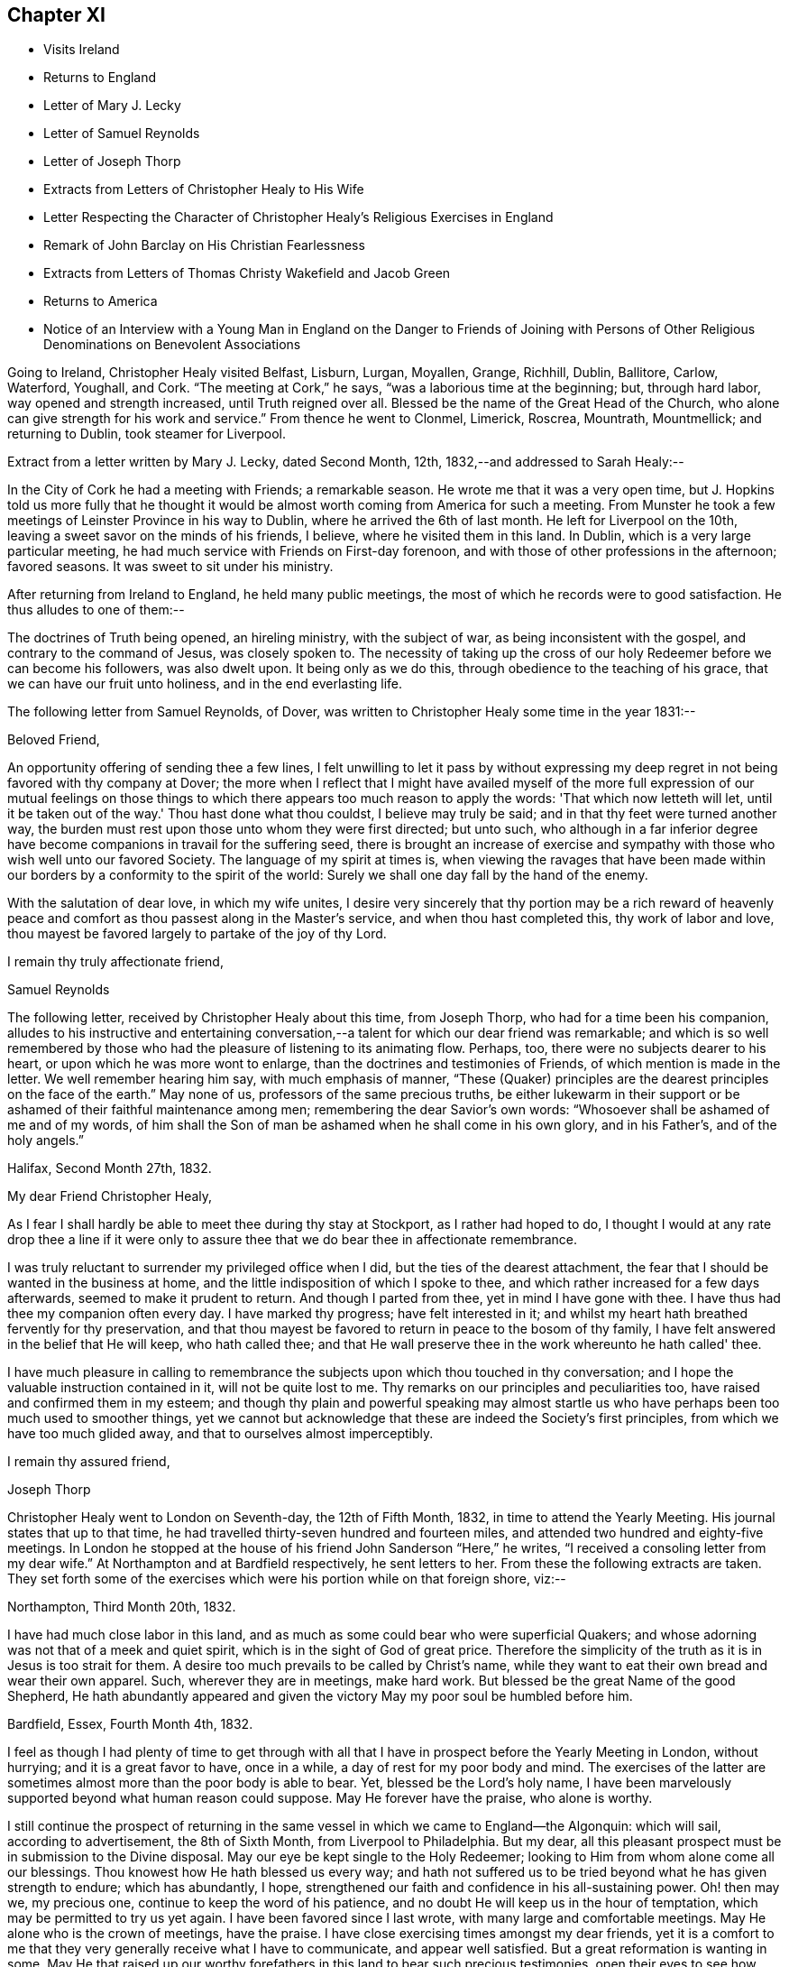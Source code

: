 == Chapter XI

[.chapter-synopsis]
* Visits Ireland
* Returns to England
* Letter of Mary J. Lecky
* Letter of Samuel Reynolds
* Letter of Joseph Thorp
* Extracts from Letters of Christopher Healy to His Wife
* Letter Respecting the Character of Christopher Healy's Religious Exercises in England
* Remark of John Barclay on His Christian Fearlessness
* Extracts from Letters of Thomas Christy Wakefield and Jacob Green
* Returns to America
* Notice of an Interview with a Young Man in England on the Danger to Friends of Joining with Persons of Other Religious Denominations on Benevolent Associations

Going to Ireland, Christopher Healy visited Belfast, Lisburn, Lurgan, Moyallen, Grange,
Richhill, Dublin, Ballitore, Carlow, Waterford, Youghall, and Cork.
"`The meeting at Cork,`" he says, "`was a laborious time at the beginning; but,
through hard labor, way opened and strength increased, until Truth reigned over all.
Blessed be the name of the Great Head of the Church,
who alone can give strength for his work and service.`"
From thence he went to Clonmel, Limerick, Roscrea, Mountrath, Mountmellick;
and returning to Dublin, took steamer for Liverpool.

Extract from a letter written by Mary J. Lecky, dated Second Month, 12th,
1832,--and addressed to Sarah Healy:--

In the City of Cork he had a meeting with Friends; a remarkable season.
He wrote me that it was a very open time,
but J. Hopkins told us more fully that he thought it would be
almost worth coming from America for such a meeting.
From Munster he took a few meetings of Leinster Province in his way to Dublin,
where he arrived the 6th of last month.
He left for Liverpool on the 10th, leaving a sweet savor on the minds of his friends,
I believe, where he visited them in this land.
In Dublin, which is a very large particular meeting,
he had much service with Friends on First-day forenoon,
and with those of other professions in the afternoon; favored seasons.
It was sweet to sit under his ministry.

After returning from Ireland to England, he held many public meetings,
the most of which he records were to good satisfaction.
He thus alludes to one of them:--

The doctrines of Truth being opened, an hireling ministry, with the subject of war,
as being inconsistent with the gospel, and contrary to the command of Jesus,
was closely spoken to.
The necessity of taking up the cross of our holy
Redeemer before we can become his followers,
was also dwelt upon.
It being only as we do this, through obedience to the teaching of his grace,
that we can have our fruit unto holiness, and in the end everlasting life.

The following letter from Samuel Reynolds, of Dover,
was written to Christopher Healy some time in the year 1831:--

[.salutation]
Beloved Friend,

An opportunity offering of sending thee a few lines,
I felt unwilling to let it pass by without expressing my deep
regret in not being favored with thy company at Dover;
the more when I reflect that I might have availed myself of the more
full expression of our mutual feelings on those things to which there
appears too much reason to apply the words:
'That which now letteth will let,
until it be taken out of the way.' Thou hast done what thou couldst,
I believe may truly be said; and in that thy feet were turned another way,
the burden must rest upon those unto whom they were first directed; but unto such,
who although in a far inferior degree have become
companions in travail for the suffering seed,
there is brought an increase of exercise and sympathy
with those who wish well unto our favored Society.
The language of my spirit at times is,
when viewing the ravages that have been made within our
borders by a conformity to the spirit of the world:
Surely we shall one day fall by the hand of the enemy.

With the salutation of dear love, in which my wife unites,
I desire very sincerely that thy portion may be a rich reward of heavenly
peace and comfort as thou passest along in the Master's service,
and when thou hast completed this, thy work of labor and love,
thou mayest be favored largely to partake of the joy of
thy Lord.

[.signed-section-closing]
I remain thy truly affectionate friend,

[.signed-section-signature]
Samuel Reynolds

The following letter, received by Christopher Healy about this time, from Joseph Thorp,
who had for a time been his companion,
alludes to his instructive and entertaining conversation,--a
talent for which our dear friend was remarkable;
and which is so well remembered by those who had
the pleasure of listening to its animating flow.
Perhaps, too, there were no subjects dearer to his heart,
or upon which he was more wont to enlarge, than the doctrines and testimonies of Friends,
of which mention is made in the letter.
We well remember hearing him say, with much emphasis of manner,
"`These (Quaker) principles are the dearest principles on the face of the earth.`"
May none of us, professors of the same precious truths,
be either lukewarm in their support or be
ashamed of their faithful maintenance among men;
remembering the dear Savior's own words:
"`Whosoever shall be ashamed of me and of my words,
of him shall the Son of man be ashamed when he shall come in his own glory,
and in his Father's, and of the holy angels.`"

[.signed-section-context-open]
Halifax, Second Month 27th, 1832.

[.salutation]
My dear Friend Christopher Healy,

As I fear I shall hardly be able to meet thee during thy stay at Stockport,
as I rather had hoped to do,
I thought I would at any rate drop thee a line if it were only to
assure thee that we do bear thee in affectionate remembrance.

I was truly reluctant to surrender my privileged office when I did,
but the ties of the dearest attachment,
the fear that I should be wanted in the business at home,
and the little indisposition of which I spoke to thee,
and which rather increased for a few days afterwards,
seemed to make it prudent to return.
And though I parted from thee, yet in mind I have gone with thee.
I have thus had thee my companion often every day.
I have marked thy progress; have felt interested in it;
and whilst my heart hath breathed fervently for thy preservation,
and that thou mayest be favored to return in peace to the bosom of thy family,
I have felt answered in the belief that He will keep, who hath called thee;
and that He wall preserve thee in the work whereunto he hath called' thee.

I have much pleasure in calling to remembrance the
subjects upon which thou touched in thy conversation;
and I hope the valuable instruction contained in it, will not be quite lost to me.
Thy remarks on our principles and peculiarities too,
have raised and confirmed them in my esteem;
and though thy plain and powerful speaking may almost startle
us who have perhaps been too much used to smoother things,
yet we cannot but acknowledge that these are indeed the Society's first principles,
from which we have too much glided away, and that to ourselves almost imperceptibly.

[.signed-section-closing]
I remain thy assured friend,

[.signed-section-signature]
Joseph Thorp

Christopher Healy went to London on Seventh-day, the 12th of Fifth Month, 1832,
in time to attend the Yearly Meeting.
His journal states that up to that time,
he had travelled thirty-seven hundred and fourteen miles,
and attended two hundred and eighty-five meetings.
In London he stopped at the house of his friend John Sanderson "`Here,`" he writes,
"`I received a consoling letter from my dear wife.`"
At Northampton and at Bardfield respectively, he sent letters to her.
From these the following extracts are taken.
They set forth some of the exercises which were his portion while on that foreign shore,
viz:--

Northampton, Third Month 20th, 1832.

I have had much close labor in this land,
and as much as some could bear who were superficial Quakers;
and whose adorning was not that of a meek and quiet spirit,
which is in the sight of God of great price.
Therefore the simplicity of the truth as it is in Jesus is too strait for them.
A desire too much prevails to be called by Christ's name,
while they want to eat their own bread and wear their own apparel.
Such, wherever they are in meetings, make hard work.
But blessed be the great Name of the good Shepherd,
He hath abundantly appeared and given the victory May my poor soul be humbled before him.

Bardfield, Essex, Fourth Month 4th, 1832.

I feel as though I had plenty of time to get through with all
that I have in prospect before the Yearly Meeting in London,
without hurrying; and it is a great favor to have, once in a while,
a day of rest for my poor body and mind.
The exercises of the latter are sometimes almost more than the poor body is able to bear.
Yet, blessed be the Lord's holy name,
I have been marvelously supported beyond what human reason could suppose.
May He forever have the praise, who alone is worthy.

I still continue the prospect of returning in the same
vessel in which we came to England--the Algonquin:
which will sail, according to advertisement, the 8th of Sixth Month,
from Liverpool to Philadelphia.
But my dear, all this pleasant prospect must be in submission to the Divine disposal.
May our eye be kept single to the Holy Redeemer;
looking to Him from whom alone come all our blessings.
Thou knowest how He hath blessed us every way;
and hath not suffered us to be tried beyond what he has given strength to endure;
which has abundantly, I hope,
strengthened our faith and confidence in his all-sustaining power.
Oh! then may we, my precious one, continue to keep the word of his patience,
and no doubt He will keep us in the hour of temptation,
which may be permitted to try us yet again.
I have been favored since I last wrote, with many large and comfortable meetings.
May He alone who is the crown of meetings, have the praise.
I have close exercising times amongst my dear friends,
yet it is a comfort to me that they very generally receive what I have to communicate,
and appear well satisfied.
But a great reformation is wanting in some.
May He that raised up our worthy forefathers in
this land to bear such precious testimonies,
open their eyes to see how they are departing from them.
Notwithstanding I have many painful and distressing
feelings about some not in the lowest rank,
yet my mind is at times comforted that there are some among the youth of both sexes,
who do see the danger; as well as many among the elder ones, who are, with my own soul,
saying, Lord arise for our help;
even thou who didst so clearly manifest thy will to our worthy forefathers,
and separated them from a dependence on forms without life;
and in a remarkable manner brought them forth to preach
in the demonstration of the Spirit and with power,
whereby many were added to the church.
May such days be known among us again, if it please Thee, our Holy Helper.

The following letter addressed not to Christopher Healy,
but to other persons concerning him,
gives some insight into the nature of the testimony borne by our friend in England:--

[.salutation]
My Dear Friends,

As we have each had an opportunity of reflecting upon the subjects of
discussion with our highly valued friend Christopher Healy,
myself for having been the means of their being introduced,
and you for the little reprimand which you thought me entitled to for so doing:
I feel inclined to cast before you,
in the pure freedom and precious feeling of love and unity,
some of my thoughts in meditating thereupon.
As to myself, considering how we are circumstanced,
I count it a privilege to have been made acquainted with his views on the subjects.
Perhaps to say that they correspond very much with some of my own original views,
may be almost too presuming.
His are so clear,
so apostolic and so truly consonant with the practice and usage of our early Friends,
that I cannot but admire them,
as well as delight in the hope that they are in the way of being revived amongst us,
the nation through.
Perhaps there may be many, who with you do not admire,
nor hardly know how to bear his plain dealing with us on the subject, but 'tis,
I verily believe, in the way of his gift;
which I find is exercised among Friends in a conversational, not a ministerial way,
out of meetings.
And does not the precious feeling of life and power frequently, yea for the most part,
accompany these his communications.
My impression is that it does, at least wherever I have been in his company,
which has been as much as six or seven times, or more, both in and out of meetings.
Fast days, the holding the office of special constable,
and attendance of missionary meetings, etc., I have heard him equally plain upon,
and equally convincing to me;
though at the same time condemning some of my own practices.
But what then!
We must not rest there.
If our judgment has been warped by the example of others,
or even that we have erred in our own--for the deceiver,
as some of us know by long and very dear-bought experience,
hath many ways of transforming himself--even under the most upright intentions,
and in the truest sincerity of desire,
to be dedicated to the service of Him whom to know (from the deceit) is life eternal.'

Therefore, methinks,
that all this very plain dealing of our beloved and honored friend and elder
in the Truth (of which surely he is one among the valiants in our day) will
not hurt or hinder the growth of the precious lowly plant of renown in us,
no not in any of us old or young.
Nay, has it not already been to some of us like a digging about,
in order to clear the spurious growth from the root? Which I desire may be the case;
and that the root may be watered with the refreshing streams from Zion's hill,
so that we may grow and bring forth abundant fruit to the praise of the good Husbandman,
etc.

[.signed-section-closing]
Your affectionate friend,

[.signed-section-signature]
J+++.+++ W.

Third Month, 1832.

Alexander Dirkin related that when he was in England,
and conversing with the late John Barclay about Christopher Healy, John remarked,
"`that Christopher was the right kind of a man to come there on a religious visit,
for he was not afraid to challenge a Peter or a Paul, and to say, 'Thou art the man.'`"

The following are extracts from letters which were addressed to Christopher Healy,
before he left England, according to their respective dates:--

[.signed-section-context-open]
Moyallen, 5th of First Month, 1832

We indeed stand in need of help and support in this place of trial and discouragement.
Indeed it abounds every way,
and at times appears as if the flood would not only overflow the banks,
but carry away the ramparts, and leave little behind.
My dear children, intend to add a little to this letter,
so must bid thee farewell in the love of the gospel, and am with dear love to thee,
and thy companion, thy affectionate friend,

[.signed-section-signature]
Thos. Christy Wakefield

[.asterism]
'''

[.signed-section-context-open]
Trumery, Fifth Month 4th, 1832

[.salutation]
Dear Friend:

I received thy acceptable letter, which satisfied my desire,
for before I got it I was very anxious to know when
thou intended to return to thy native country,
believing it would be the time for me, if liberated by my Yearly Meeting,
to proceed on my prospect of visiting your land; and the way seems now open for me,
and I trust I can be ready, if all is well, to meet thee in Liverpool,
the 8th of Sixth Month, as thou proposes.
It is a great comfort to me and my family the prospect
of having thy company across the great deep.
When thou wast in our parts I felt nearly united to thee.
I hope thou hast got comfortably through thy important mission in Europe,
and feels the reward of peace.
I hope you may have as agreeable a Yearly Meeting as we had in Dublin.
I believe it might be said in measure, as formerly, the Lord's power was over all,
which is the crown of all religious assemblies.
I trust this may be your experience--that all
crowns may be cast down at his sacred footstool,
that He only and alone may be exalted.
There felt to me, when I was in London last year,
a great deal of the worldly wisdom and head knowledge amongst the members of our Society,
that I was afraid they were not taught in Christ's self-denying school.
I hope thou may not see nor feel this among you this year.
It was very painful to me, and would be I am sure to thee.
With earnest desires for our preservation in every good word and work,
I conclude with dear love to thee, in which my dear wife and children unite;
and am thy affectionate friend,

[.signed-section-signature]
Jacob Green

Several letters are preserved among Christopher Healy's papers, from different Friends,
expressive of their interest in his labors in Great Britain,
and of unity with the plain dealing he was drawn into during his visit among them.
At a Monthly Meeting where he was present,
he spoke pretty fully on the dangers which attended Friends joining with persons of
other religious denominations in associations for promoting benevolent objects;
using such texts as, "`Strangers have devoured his strength, and he knoweth it not.`"
The clerk of the Monthly Meeting was a youngish man of great natural abilities.
After meeting, he requested an interview with Christopher, saying,
their views were not alike on some points.
At this interview he proceeded at some length,
and with much eloquence to set forth the public benefits and
the opportunities of disseminating Friends' doctrines,
etc., that would arise from the course some were pursuing.

When he had finished, Christopher asked him a few questions:
"`Are the views and practices of the Episcopalians the same now as they were
in the days of George Fox and our early Friends?`" "`They are.`"

"`Dost thou believe that George Fox and our early Friends were
led out from these things by the Spirit of Truth?`" "`Yes, I do.`"

"`Dost thou believe the same Spirit of Truth would lead us into that, now,
out of which it formerly led us?`"

The man's head drooped, and he sat without answering.

They parted pleasantly, and after Christopher Healy's return to this country,
he received a letter from the clerk,
stating that the few words uttered by him at that
interview were the first thing that had opened his eyes,
and led to a change in his views.

Diary resumed:--

First-day morning, Fifth Month, 13th.--Attended Grace-Church Street meeting.
Afternoon, that of Devonshire house.
Second-day, the Yearly Meeting of Ministers and Elders.
I informed this meeting that I believed my labors and
services were near a close in this land;
and that my prospect was, if my way continued to remain open,
and with the blessing of heaven,
to return to my family and friends soon after the Yearly Meeting.
The meeting thereupon appointed a committee to produce a certificate for that purpose;
which was done.
At this Yearly Meeting, Stephen Grellet, John Wilbur, Charles Osborne,
and myself were in attendance from America.
The meeting was favored, particularly at the conclusion;
and Friends parted in the love of the great Head of the Church.
On the Seventh day of the week, went to Tottenham.
First-day morning attended Friends' meeting there.
In the afternoon rode to Hitchin, twentyseven miles from London.
Second-day pursued our way towards Liverpool, the place proposed to embark.
Third-day took stage to Manchester, and thence to Liverpool.
Fourth-day rested.
Here I met with my dear friend Jacob Green, from Ireland,
who was going to America on a religious visit.
The thought of having each other's company over the sea was mutually pleasant.
Fifth-day attended meeting at Liverpool.
This parting opportunity was refreshing to many of our minds.
The Great Shepherd had cemented many of our hearts together;
and though we now had to part, yet the remembrance of each other in the Lord, I trust,
will not soon be forgotten by us.

On the morning of the 8th of Sixth Month, 1832, being the Sixth of the week,
we went on board the ship Algonquin, bound for Philadelphia, Thomas Cropper, master.

Christopher Healy and his friend Jacob Green were the only cabin passengers.
They held meetings through the course of the voyage,
to which many of the steerage passengers came.
While on the passage homeward he thus writes:--

My mind is comforted in looking over my visit to England and Ireland;
and the prospect is pleasant also in looking towards home, to my dear wife and children,
as well as many of my dear friends.
Oh may I be humbled in thanksgiving and praise to Him,
who rules the winds and on the ocean rides; the only preserver of men.

(Again):--

First-day, the ship rolled so, that we could not have a meeting.
But I humbly trust my mind was preserved in submission to the Divine will.
How true is that Holy Scripture testimony, "`Thou wilt keep him in perfect peace,
whose mind is staid on thee, because he trusteth in thee.`"
Oh may this be my happy case!
Then will all things work together for good, and the Lord will have the praise,
who alone is worthy.

And again, Sixth Month, 25th:--

The wind increased and the sea rose, tossing the ship very much.
26th.--The wind strong, and the sea very high.
Oh the awfulness of the great deep!
The sea continuing to increase, a part of the vessel and rigging was carried away.
Never did mine eyes behold greater wonders on the rolling, foaming deep, than this day.
We got but very little sleep.
My trust was in the Lord alone;
who could command the winds and the mighty sea that so greatly raged and roared.

Again, Seventh Month, 16th:--

We are now about one hundred and fifty miles from the capes.
The weather warm and pleasant.
May we be thankful to the Lord for his many favors.
Some of our steerage passengers having a longer voyage than they expected,
are getting scant of provisions; which must be proving to them.
But a hope is entertained that a fair wind will soon spring up, which,
with the favor of heaven, may soon bring us to our desired port.
But of ourselves we can do nothing.
May we, under an humbling sense thereof, look to Him who created the winds and the seas,
and rules them at his pleasure.

Our dear friend finally reached his home on the 21st of Seventh Month, 1832,
and found his wife and family well, "`which,`" as he records,
"`was cause of humble thankfulness of soul before the Lord,
who had been pleased to put forth, to go before, and to bring again in peace.
Taking a retrospective view of my late visit, I feel great peace of mind;
though mourning and lamentation were my portion very
often while travelling in those foreign lands.`"
